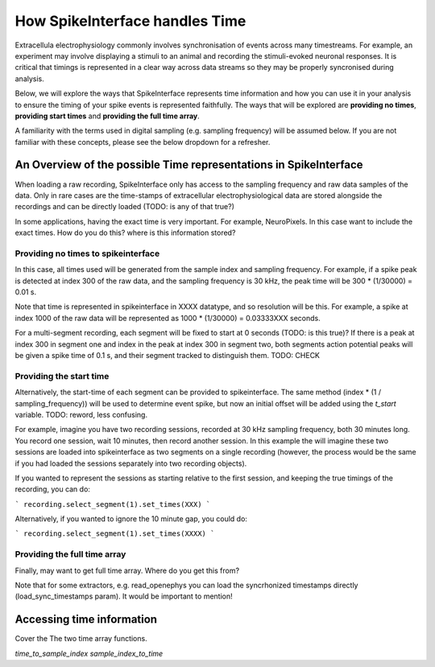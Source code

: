How SpikeInterface handles Time
=================================

Extracellula electrophysiology commonly involves synchronisation of events
across many timestreams. For example, an experiment may involve
displaying a stimuli to an animal and recording the stimuli-evoked
neuronal responses. It is critical that timings is represented in
a clear way across data streams so they may be properly syncronised during
analysis.

Below, we will explore the ways that SpikeInterface represents time
information and how you can use it in your analysis to ensure the timing
of your spike events is represented faithfully. The ways that will
be explored are **providing no times**, **providing start times**
and **providing the full time array**.

A familiarity with the terms used in digital sampling (e.g. sampling
frequency) will be assumed below. If you are not familiar with these concepts,
please see the below dropdown for a refresher.

.. dropdown:: Digital Sampling

    What we are fundamentally interested in is recording the electrical
    waveforms found in the brain. In the real world, these are 'continuous'
    signals changing through time. To represent these real signals on our
    finite-memory computers, we must 'sample' the real-world continuous signals
    at discrete time points.

    When sampling our signal the fundamental question we need to ask is - how fast?
    A natural approach is to sample our signal every X seconds. For the sake of example,
    let's say we decide to sample our signal 4 times per second. This is known as the
    'sampling frequency' (sometimes denoted $f_s$) and is expressed in Hertz (Hz) i.e.
    'samples-per-second'.

    Another way of thinking about the same idea is to ask - how often are we
    sampling our signal? In our example, we are sampling the signal once every 0.25 seconds.
    This is known as the 'sampling step' (sometimes denoted $t_s$) and is the inverse of
    the sampling frequency.

    [PICTURE]

    In the real world, we will sample our signal much faster. For example, Neuropixels
    samples at 30 kHz (30,000 samples per second), with a
    sampling step of 1/30000 = 0.0003 seconds!

    On our computer, we typically repesent time as a long array of numbers.
    For example, XXXX. Often, it is easier to access this array using 'indices'
    rather than the raw time units. MORE ON THIS. It is useful to remember
    these below quick conversion between time and indices that are often
    used in code:

    ``time * sampling_frequency = index`` and
    ``index * sampling_step = index * (1/sampling_frequency = time``.

------------------------------------------------------------------
An Overview of the possible Time representations in SpikeInterface
------------------------------------------------------------------

When loading a raw recording, SpikeInterface only has access to the
sampling frequency and raw data samples of the data. Only in rare
cases are the time-stamps of extracellular electrophysiological data
are stored alongside the recordings and can be directly loaded
(TODO: is any of that true?)

In some applications, having the exact time is very important.
For example, NeuroPixels. In this case want to include the
exact times. How do you do this? where is this information stored?

^^^^^^^^^^^^^^^^^^^^^^^^^^^^^^^^^^^^
Providing no times to spikeinterface
^^^^^^^^^^^^^^^^^^^^^^^^^^^^^^^^^^^^

In this case, all times used will be generated from the sample index
and sampling frequency. For example, if a spike peak is detected at
index 300 of the raw data, and the sampling frequency is 30 kHz,
the peak time will be 300 * (1/30000) = 0.01 s.

Note that time is represented in spikeinterface in XXXX datatype, and so
resolution will be this. For example, a spike at index 1000 of the raw
data will be represented as 1000 * (1/30000) = 0.03333XXX seconds.

For a multi-segment recording, each segment will be fixed to start at
0 seconds (TODO: is this true)? If there is a peak at index 300 in
segment one and index in the peak at index 300 in segment two, both
segments action potential peaks will be given a spike time of 0.1 s,
and their segment tracked to distinguish them. TODO: CHECK

^^^^^^^^^^^^^^^^^^^^^^^^^
Providing the start time
^^^^^^^^^^^^^^^^^^^^^^^^^

Alternatively, the start-time of each segment can be provided to
spikeinterface. The same method (index * (1 / sampling_frequency))
will be used to determine event spike, but now an initial offset
will be added using the `t_start` variable. TODO: reword, less confusing.

For example, imagine you have two recording sessions, recorded at
30 kHz sampling frequency, both 30 minutes long. You record one session,
wait 10 minutes, then record another session. In this example the will imagine
these two sessions are loaded into spikeinterface as two segments on a
single recording (however, the process would be the same if you had loaded
the sessions separately into two recording objects).

If you wanted to represent the sessions as starting relative to the
first session, and keeping the true timings of the recording, you can
do:

```
recording.select_segment(1).set_times(XXX)
```

Alternatively, if you wanted to ignore the 10 minute gap, you could do:

```
recording.select_segment(1).set_times(XXXX)
```

^^^^^^^^^^^^^^^^^^^^^^^^^^^^^
Providing the full time array
^^^^^^^^^^^^^^^^^^^^^^^^^^^^^

Finally, may want to get full time array. Where do you get this from?

Note that for some extractors, e.g. read_openephys you can load the syncrhonized timestamps directly (load_sync_timestamps param). It would be important to mention!


--------------------------
Accessing time information
--------------------------

Cover the The two time array functions.

`time_to_sample_index`
`sample_index_to_time`
